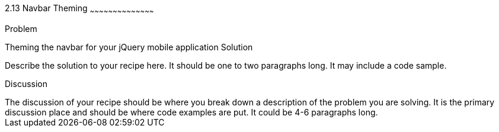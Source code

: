 ////

This is a comment block.  Put notes about your recipe here and also your author information.

Author: Courtney Hall <courtney@bluerad.com> http://bluerad.com

Chapter Leader approved: <date>
Copy edited: <date>
Tech edited: <date>

////

2.13 Navbar Theming
~~~~~~~~~~~~~~~~~~~~~~~~~~~~~~~~~~~~~~~~~~

Problem
++++++++++++++++++++++++++++++++++++++++++++
Theming the navbar for your jQuery mobile application

Solution
++++++++++++++++++++++++++++++++++++++++++++
Describe the solution to your recipe here.  It should be one to two paragraphs long.  It may include a code sample.

Discussion
++++++++++++++++++++++++++++++++++++++++++++
The discussion of your recipe should be where you break down a description of the problem you are solving.  It is the primary discussion place and should be where code examples are put.  It could be 4-6 paragraphs long.
